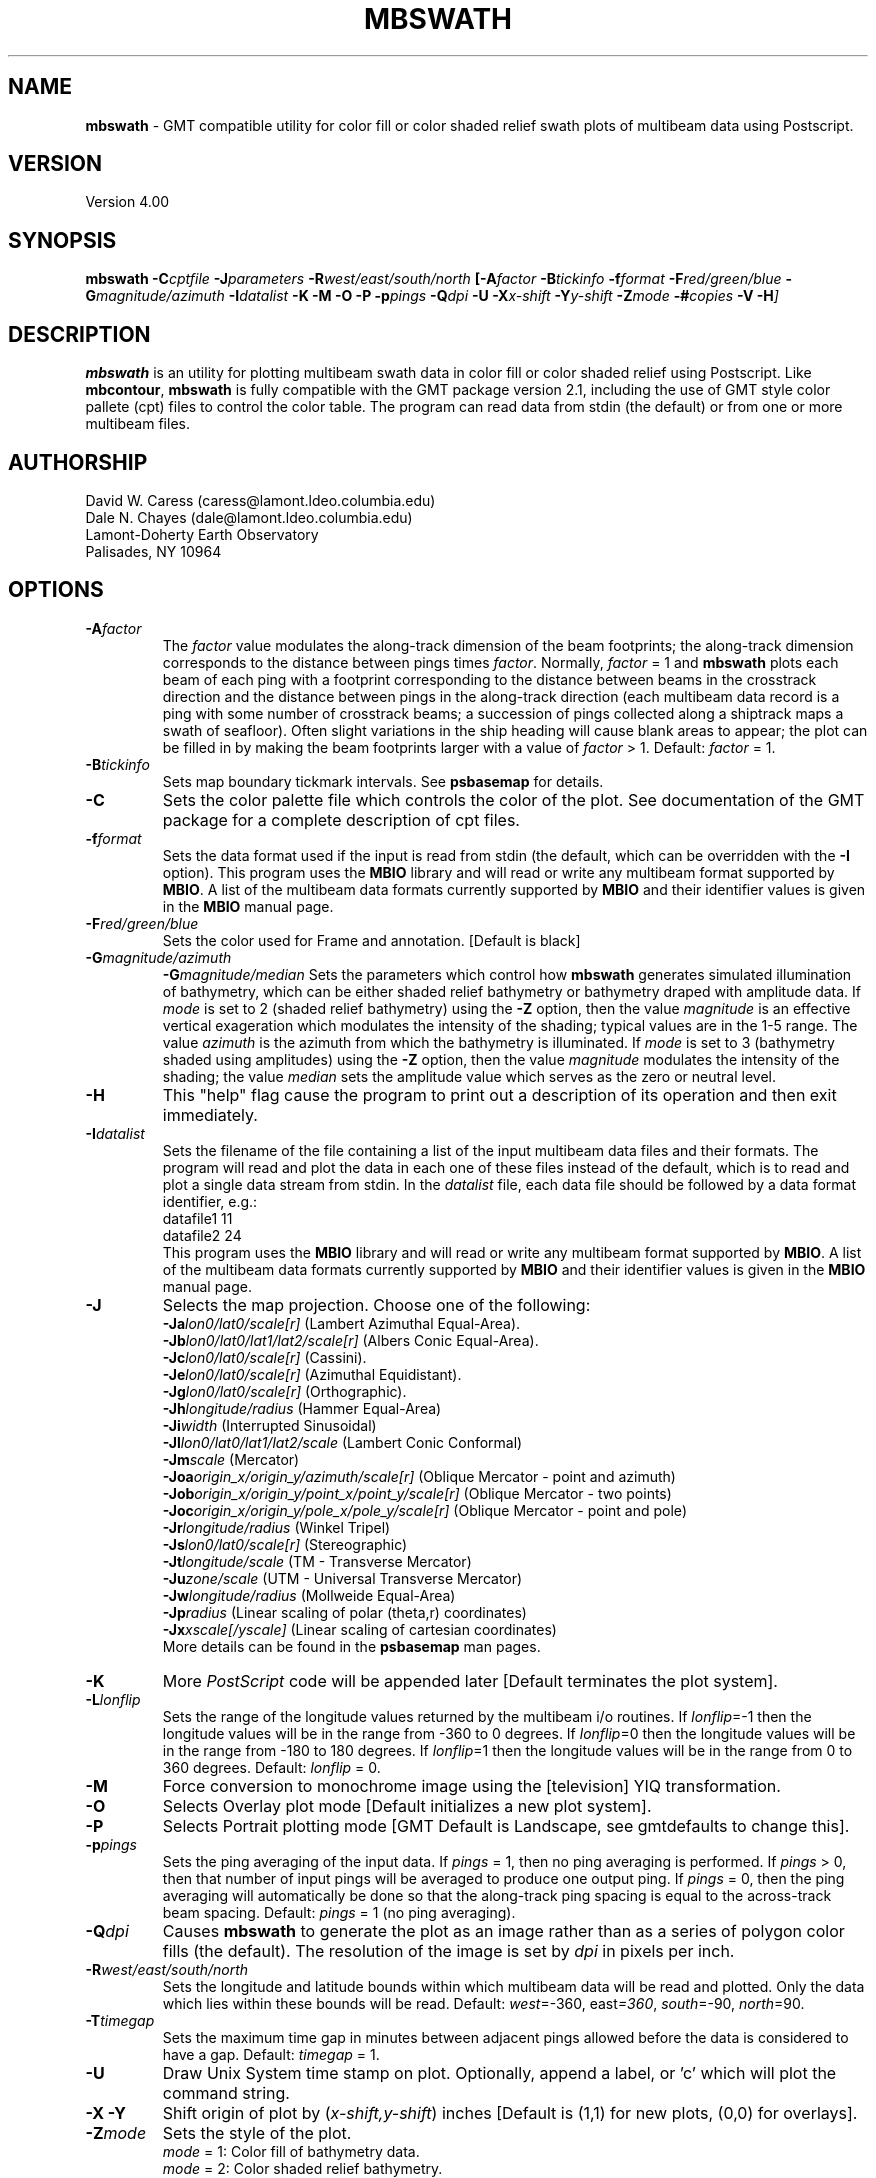 .TH MBSWATH 1 "26 February 1994"
.SH NAME
\fBmbswath\fP - GMT compatible utility for color fill or color shaded relief
swath plots of multibeam data using Postscript.

.SH VERSION
Version 4.00

.SH SYNOPSIS
\fBmbswath\fP \fB-C\fIcptfile \fB-J\fIparameters \fB-R\fIwest/east/south/north \fP[\fB-A\fIfactor \fB-B\fItickinfo \fB-f\fIformat \fB-F\fIred/green/blue \fB-G\fImagnitude/azimuth \fB-I\fIdatalist \fB-K\fI \fB-M\fI \fB-O\fI \fB-P\fI \fB-p\fIpings \fB-Q\fIdpi \fB-U\fI \fB-X\fIx-shift \fB-Y\fIy-shift \fB-Z\fImode \fB-#\fIcopies \fB-V -H\fP]

.SH DESCRIPTION
\fBmbswath\fP is an utility for plotting multibeam swath data in color fill
or color shaded relief using Postscript.  Like \fBmbcontour\fP, \fBmbswath\fP
is fully compatible with the GMT package version 2.1, including the use
of GMT style color pallete (cpt) files to control the color table. The program
can read data from stdin (the default) or from one or more multibeam files. 

.SH AUTHORSHIP
David W. Caress (caress@lamont.ldeo.columbia.edu)
.br
Dale N. Chayes (dale@lamont.ldeo.columbia.edu)
.br
Lamont-Doherty Earth Observatory
.br
Palisades, NY 10964

.SH OPTIONS
.TP
.B \fB-A\fIfactor\fP
The \fIfactor\fP value modulates the along-track
dimension of the beam footprints; the along-track dimension 
corresponds to the distance between pings times \fIfactor\fP.
Normally, \fIfactor\fP = 1 and \fBmbswath\fP plots each beam 
of each ping with a footprint
corresponding to the distance between beams in the crosstrack direction
and the distance between pings in the along-track direction (each
multibeam data record is a ping with some number of crosstrack beams;
a succession of pings collected along a shiptrack maps a swath of
seafloor).  Often slight variations in the ship heading will cause
blank areas to appear; the plot can be filled in by making the
beam footprints larger with a value of \fIfactor\fP > 1.
Default: \fIfactor\fP = 1.
.TP
.B \fB-B\fItickinfo\fP
Sets map boundary tickmark intervals. See \fBpsbasemap\fP for details.
.TP
.B \fB-C\fP
Sets the color palette file which controls the color of the plot.
See documentation of the GMT package for a complete description
of cpt files.
.TP
.B \fB-f\fIformat\fP
Sets the data format used if the input is read from stdin
(the default, which can be overridden with the \fB-I\fP option).
This program uses the \fBMBIO\fP library and will read or write any multibeam
format supported by \fBMBIO\fP. A list of the multibeam data formats
currently supported by \fBMBIO\fP and their identifier values
is given in the \fBMBIO\fP manual page.
.TP
.B \fB-F\fIred/green/blue\fP
Sets the color used for Frame and annotation. [Default is black]
.TP
.B \fB-G\fImagnitude/azimuth\fP
.B \fB-G\fImagnitude/median\fP
Sets the parameters which control how \fBmbswath\fP generates
simulated illumination of bathymetry, which can be either
shaded relief bathymetry or bathymetry draped with amplitude data.
If \fImode\fP is set to 2 (shaded relief bathymetry) using the
\fB-Z\fP option, then the value \fImagnitude\fP
is an effective vertical exageration which modulates the intensity of
the shading; typical values are in the 1-5 range.  The value \fIazimuth\fP
is the azimuth from which the bathymetry is illuminated.
If \fImode\fP is set to 3 (bathymetry shaded using amplitudes) using the
\fB-Z\fP option, then the value \fImagnitude\fP
modulates the intensity of the shading; the value \fImedian\fP sets the
amplitude value which serves as the zero or neutral level.  
.TP
.B \fB-H\fP
This "help" flag cause the program to print out a description
of its operation and then exit immediately.
.TP
.B \fB-I\fIdatalist\fP
Sets the filename of the file containing a list of the input multibeam
data files and their formats.  The program will read and plot the
data in each one of these files instead of the default, which is
to read and plot a single data stream from stdin.
In the \fIdatalist\fP file, each
data file should be followed by a data format identifier, e.g.:
 	datafile1 11
 	datafile2 24
.br
This program uses the \fBMBIO\fP library and will read or write any multibeam
format supported by \fBMBIO\fP. A list of the multibeam data formats
currently supported by \fBMBIO\fP and their identifier values
is given in the \fBMBIO\fP manual page.
.TP
.B \fB-J\fP
Selects the map projection.  Choose one of the following:
.br
\fB\-Ja\fP\fIlon0/lat0/scale[r]\fP (Lambert Azimuthal Equal-Area).
.br
\fB\-Jb\fP\fIlon0/lat0/lat1/lat2/scale[r]\fP (Albers Conic Equal-Area).
.br
\fB\-Jc\fP\fIlon0/lat0/scale[r]\fP (Cassini).
.br
\fB\-Je\fP\fIlon0/lat0/scale[r]\fP (Azimuthal Equidistant).
.br
\fB\-Jg\fP\fIlon0/lat0/scale[r]\fP (Orthographic).
.br
\fB\-Jh\fP\fIlongitude/radius\fP (Hammer Equal-Area)
.br
\fB\-Ji\fP\fIwidth\fP (Interrupted Sinusoidal)
.br
\fB\-Jl\fP\fIlon0/lat0/lat1/lat2/scale\fP (Lambert Conic Conformal)
.br
\fB\-Jm\fP\fIscale\fP (Mercator)
.br
\fB\-Joa\fP\fIorigin_x/origin_y/azimuth/scale[r]\fP (Oblique Mercator - point and azimuth)
.br
\fB\-Job\fP\fIorigin_x/origin_y/point_x/point_y/scale[r]\fP (Oblique Mercator - two points)
.br
\fB\-Joc\fP\fIorigin_x/origin_y/pole_x/pole_y/scale[r]\fP (Oblique Mercator - point and pole)
.br
\fB\-Jr\fP\fIlongitude/radius\fP (Winkel Tripel)
.br
\fB\-Js\fP\fIlon0/lat0/scale[r]\fP (Stereographic)
.br
\fB\-Jt\fP\fIlongitude/scale\fP (TM - Transverse Mercator)
.br
\fB\-Ju\fP\fIzone/scale\fP (UTM - Universal Transverse Mercator)
.br
\fB\-Jw\fP\fIlongitude/radius\fP (Mollweide Equal-Area)
.br
\fB\-Jp\fP\fIradius\fP (Linear scaling of polar (theta,r) coordinates)
.br
\fB\-Jx\fP\fIxscale[/yscale]\fP (Linear scaling of cartesian coordinates)
.br
More details can be found in the \fBpsbasemap\fP man pages.
.TP
.B \-K
More \fIPostScript\fP code will be appended later [Default terminates the plot system].
.TP
.B \fB-L\fIlonflip\fP
Sets the range of the longitude values returned by the multibeam i/o routines.
If \fIlonflip\fP=-1 then the longitude values will be in
the range from -360 to 0 degrees. If \fIlonflip\fP=0 
then the longitude values will be in
the range from -180 to 180 degrees. If \fIlonflip\fP=1 
then the longitude values will be in
the range from 0 to 360 degrees.
Default: \fIlonflip\fP = 0.
.TP
.B \-M
Force conversion to monochrome image using the [television] YIQ transformation.
.TP
.B \-O
Selects Overlay plot mode [Default initializes a new plot system].
.TP
.B \-P
Selects Portrait plotting mode [GMT Default is Landscape, see gmtdefaults to change this].
.TP
.B \fB-p\fIpings\fP
Sets the ping averaging of the input data. If \fIpings\fP = 1, then
no ping averaging is performed. If \fIpings\fP > 0, then
that number of input pings will be averaged to produce one output
ping.  If \fIpings\fP = 0, then the ping averaging will automatically
be done so that the along-track ping spacing is equal to the across-track
beam spacing. 
Default: \fIpings\fP = 1 (no ping averaging).
.TP
.B \fB-Q\fIdpi\fP
Causes \fBmbswath\fP to generate the plot as an image rather than as
a series of polygon color fills (the default). The resolution of the 
image is set by \fIdpi\fP in pixels per inch.
.TP
.B \fB-R\fIwest/east/south/north\fP
Sets the longitude and latitude bounds within which multibeam 
data will be read and plotted. Only the data which lies within 
these bounds will be read. 
Default: \fIwest\fP=-360, east\fI=360\fP, \fIsouth\fP=-90, \fInorth\fP=90.
.TP
.B \fB-T\fItimegap\fP
Sets the maximum time gap in minutes between adjacent pings allowed before
the data is considered to have a gap. Default: \fItimegap\fP = 1.
.TP
.B \-U
Draw Unix System time stamp on plot.  Optionally, append a label, or 'c' which will plot
the command string.
.TP
.B \-X \-Y
Shift origin of plot by (\fIx-shift,y-shift\fP) inches  [Default is (1,1) for new plots, (0,0) for overlays].
.TP
.B \fB-Z\fImode\fP
Sets the style of the plot.
 	\fImode\fP = 1:	Color fill of bathymetry data.
 	\fImode\fP = 2:	Color shaded relief bathymetry.
 	\fImode\fP = 3:	Bathymetry shaded using amplitude data.
 	\fImode\fP = 4:	Color fill of amplitude data.
 	\fImode\fP = 5:	Color fill of sidescan data.
.br
Default: \fImode\fP = 1;
.TP
.B \-#
Specifies the number of plot copies. [Default is 1]
.TP
.B \-0
Create the image using the Adobe \fIPostScript\fP colorimage operator.  This is the
GMT-SYSTEM default (which can be modified in the .gmtdefaults file).
.TP
.B \-1
Create the image using the old Sun NeWS 1.0 image operator extension.
.TP
.B \-2
Create the image by plotting individually colored tiles.
.TP
.B \-3
Create the image by color separation using three calls to image for later
.TP
.B \-V
Selects verbose mode, which will send progress reports to stderr [Default runs "silently"].
.SH EXAMPLES
Suppose the user has a Hydrosweep data file in the L-DEO in-house
binary format (\fBMBIO\fP format id 24) called hs_ew9302_157_mn.mb24
which lies in the region w/s/e/n = -32.1874/-26.6236/54.6349/56.7536.
The following will suffice to generate a color fill plot:
 	mbswath -Idatalist -Jm1.46578 -R-32.1874/-26.6236/54.6349/56.7536 
 		-B1/1 -Ccolor.cpt -p1 -A1 -Q100 -Z2 
 		-X1 -Y1.75 -V > mbswath.ps
.br
where the file datalist contains:
 	hs_ew9302_157_mn.mb24 24
.br
A more complicated plot including a navigation track and a color scale
can be created using \fBmbswath\fP in conjunction with other GMT
and GMT-compatible utilities.  The following is an example of a shellscript
which generates such a plot and then displays it on the screen (assuming
you have a Sun workstation):

 #
 # Shellscript to create Postscript plot of multibeam data
 # Created by macro mbm_plot
 #
 # Make datalist file 
 echo Making datalist file...
 echo hs_ew9302_157_bmn.mb24 24 > datalist
 #
 # Make color pallette table file
 echo Making color pallette table file...
 echo 2235 255 255 255 2372 255 221 171 > hs_ew9302_157_bmn.mb24.cpt
 echo 2372 255 221 171 2509 255 186 133 >> hs_ew9302_157_bmn.mb24.cpt
 echo 2509 255 186 133 2646 255 161 68 >> hs_ew9302_157_bmn.mb24.cpt
 echo 2646 255 161 68 2783 255 189 87 >> hs_ew9302_157_bmn.mb24.cpt
 echo 2783 255 189 87 2920 240 236 121 >> hs_ew9302_157_bmn.mb24.cpt
 echo 2920 240 236 121 3057 205 255 162 >> hs_ew9302_157_bmn.mb24.cpt
 echo 3057 205 255 162 3193 138 236 174 >> hs_ew9302_157_bmn.mb24.cpt
 echo 3193 138 236 174 3330 106 235 255 >> hs_ew9302_157_bmn.mb24.cpt
 echo 3330 106 235 255 3467 87 215 255 >> hs_ew9302_157_bmn.mb24.cpt
 echo 3467 87 215 255 3604 50 190 255 >> hs_ew9302_157_bmn.mb24.cpt
 echo 3604 50 190 255 3741 0 160 255 >> hs_ew9302_157_bmn.mb24.cpt
 echo 3741 0 160 255 3878 40 127 251 >> hs_ew9302_157_bmn.mb24.cpt
 echo 3878 40 127 251 4015 21 92 236 >> hs_ew9302_157_bmn.mb24.cpt
 echo 4015 21 92 236 4152 37 57 175 >> hs_ew9302_157_bmn.mb24.cpt
 #
 # Run mbswath
 echo Running mbswath...
 mbswath -Idatalist -Jm1.46578 -R-32.1874/-26.6236/54.6349/56.7536 \
 	-B1.1128/1.1128":.Data File hs_ew9302_157_bmn.mb24:" \
 	-Chs_ew9302_157_bmn.mb24.cpt -p1 -A1 -Q100 -G5/0 -Z2 -X1 \
 	-Y1.75 -K -V > hs_ew9302_157_bmn.mb24.ps
 #
 # Run mblist
 echo Running mblist...
 mblist -F24 -Ihs_ew9302_157_bmn.mb24 -OXYU > hs_ew9302_157_bmn.mb24.nav
 #
 # Run pstrack
 echo Running pstrack...
 pstrack hs_ew9302_157_bmn.mb24.nav -Jm1.46578 \
 	-R-32.1874/-26.6236/54.6349/56.7536 -B1.1128/1.1128":.Data File \
 	hs_ew9302_157_bmn.mb24:" -W1p -Mt15ma1h -O -K >> hs_ew9302_157_bmn.mb24.ps
 #
 # Run psscale
 echo Running psscale...
 psscale  -Chs_ew9302_157_bmn.mb24.cpt -D4.0777/-0.5000/6.5242/0.1500h 
 	-B":.Depth (meters):" -O -V >> hs_ew9302_157_bmn.mb24.ps
 #
 # Delete surplus files
 echo Deleting surplus files...
 rm -f hs_ew9302_157_bmn.mb24.cpt datalist hs_ew9302_157_bmn.mb24.nav
 #
 # Run pageview
 echo Running pageview in background...
 pageview hs_ew9302_157_bmn.mb24.ps &
 #
 # All done!
 echo All done!

.SH BUGS
Of course.  What do you expect for free software?
